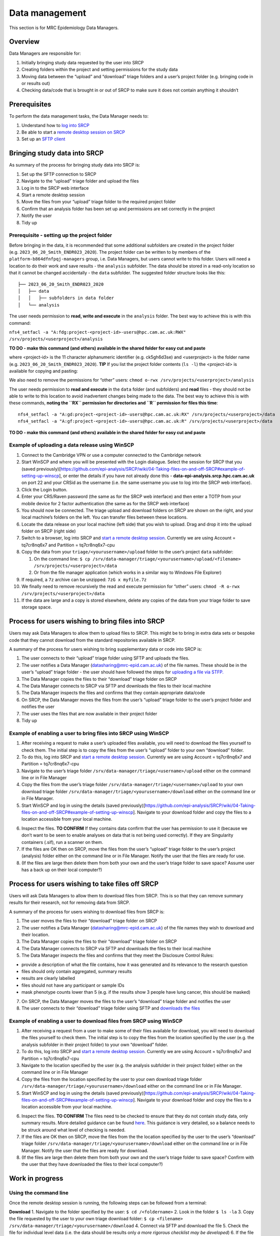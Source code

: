 Data management
===============

This section is for MRC Epidemiology Data Managers.

Overview
--------

Data Managers are responsible for:

1. Initially bringing study data requested by the user into SRCP
2. Creating folders within the project and setting permissions for the
   study data
3. Moving data between the “upload” and “download” triage folders and a
   user’s project folder (e.g. bringing code in or results out)
4. Checking data/code that is brought in or out of SRCP to make sure it
   does not contain anything it shouldn’t

Prerequisites
-------------

To perform the data management tasks, the Data Manager needs to:

1. Understand how to `log into
   SRCP <https://github.com/epi-analysis/SRCP/wiki/00-Logging-in-for-the-First-Time>`__
2. Be able to start a `remote desktop session on
   SRCP <https://github.com/epi-analysis/SRCP/wiki/01-Getting-Started#interactive-apps---remote-desktop-session>`__
3. Set up an `SFTP
   client <https://github.com/epi-analysis/SRCP/wiki/04-Taking-files-on-and-off-SRCP#sftp-clients>`__

Bringing study data into SRCP
-----------------------------

As summary of the process for bringing study data into SRCP is:

1. Set up the SFTP connection to SRCP
2. Navigate to the “upload” triage folder and upload the files
3. Log in to the SRCP web interface
4. Start a remote desktop session
5. Move the files from your “upload” triage folder to the required
   project folder
6. Confirm that an analysis folder has been set up and permissions are
   set correctly in the project
7. Notify the user
8. Tidy up

Prerequisite - setting up the project folder
~~~~~~~~~~~~~~~~~~~~~~~~~~~~~~~~~~~~~~~~~~~~

Before bringing in the data, it is recommended that some additional
subfolders are created in the project folder
(e.g. ``2023_06_20_Smith_ENDR023_2020``). The project folder can be
written to by members of the ``platform-b864dfnfpqj-managers`` group,
i.e. Data Managers, but users cannot write to this folder. Users will
need a location to do their work and save results - the ``analysis``
subfolder. The data should be stored in a read-only location so that it
cannot be changed accidentally - the ``data`` subfolder. The suggested
folder structure looks like this:

::

   ├── 2023_06_20_Smith_ENDR023_2020
   │   ├── data
   │   │   ├── subfolders in data folder
   │   └── analysis

The user needs permission to **read, write and execute** in the
``analysis`` folder. The best way to achieve this is with this command:

``nfs4_setfacl -a "A:fdg:project-<project-id>-users@hpc.cam.ac.uk:RWX" /srv/projects/<userproject>/analysis``

**TO DO - make this command (and others) available in the shared folder
for easy cut and paste**

where <project-id> is the 11 character alphanumeric identifier
(e.g. ck5gh6d3se) and <userproject> is the folder name
(e.g. ``2023_06_20_Smith_ENDR023_2020``). **TIP** If you list the
project folder contents (``ls -l``) the <project-id> is available for
copying and pasting:

.. raw:: html

   <p align="center">

.. raw:: html

   </p>

We also need to remove the permissions for “other” users:
``chmod o-rwx /srv/projects/<userproject>/analysis``

The user needs permission to **read and execute** in the ``data`` folder
(and subfolders) and **read** files - they should not be able to write
to this location to avoid inadvertent changes being made to the data.
The best way to achieve this is with these commands, **noting the ``RX``
permission for directories and ``R`` permission for files this time**:

::

   nfs4_setfacl -a "A:gd:project-<project-id>-users@hpc.cam.ac.uk:RX" /srv/projects/<userproject>/data
   nfs4_setfacl -a "A:gf:project-<project-id>-users@hpc.cam.ac.uk:R" /srv/projects/<userproject>/data

**TO DO - make this command (and others) available in the shared folder
for easy cut and paste**

Example of uploading a data release using WinSCP
~~~~~~~~~~~~~~~~~~~~~~~~~~~~~~~~~~~~~~~~~~~~~~~~

1.  Connect to the Cambridge VPN or use a computer connected to the
    Cambridge network

2.  Start WinSCP and where you will be presented with the Login
    dialogue. Select the session for SRCP that you (saved
    previously)[https://github.com/epi-analysis/SRCP/wiki/04-Taking-files-on-and-off-SRCP#example-of-setting-up-winscp],
    or enter the details if you have not already done this -
    **data-epi-analysis.srcp.hpc.cam.ac.uk** on port 22 and your CRSid
    as the username (i.e. the same username you use to log into the SRCP
    web interface).

    .. raw:: html

       <p align="center">

    .. raw:: html

       </p>

3.  Click the Login button.

4.  Enter your CRS/Raven password (the same as for the SRCP web
    interface) and then enter a TOTP from your mobile device for 2
    factor authentication (the same as for the SRCP web interface)

    .. raw:: html

       <p align="center">

    .. raw:: html

       </p>

5.  You should now be connected. The triage upload and download folders
    on SRCP are shown on the right, and your local machine’s folders on
    the left. You can transfer files between these locations.

    .. raw:: html

       <p align="center">

    .. raw:: html

       </p>

6.  Locate the data release on your local machine (left side) that you
    wish to upload. Drag and drop it into the upload folder on SRCP
    (right side)

    .. raw:: html

       <p align="center">

    .. raw:: html

       </p>

7.  Switch to a browser, log into SRCP and `start a remote desktop
    session <https://github.com/epi-analysis/SRCP/wiki/01-Getting-Started#interactive-apps---remote-desktop-session>`__.
    Currently we are using Account = tq7cr8nq6x7 and Partition =
    tq7cr8nq6x7-cpu

8.  Copy the data from your ``triage/<yourusername>/upload`` folder to
    the user’s project ``data`` subfolder:

    1. On the command line:
       ``$ cp /srv/data-manager/triage/<yourusername>/upload/<filename> /srv/projects/<userproject>/data``
    2. Or from the file manager application (which works in a similar
       way to Windows File Explorer)

9.  If required, a ``7z`` archive can be unzipped: ``7zG x myfile.7z``

10. We finally need to remove recursively the read and execute
    permission for “other” users:
    ``chmod -R o-rwx /srv/projects/<userproject>/data``

11. If the data are large and a copy is stored elsewhere, delete any
    copies of the data from your triage folder to save storage space.

Process for users wishing to bring files into SRCP
--------------------------------------------------

Users may ask Data Managers to allow them to upload files to SRCP. This
might be to bring in extra data sets or bespoke code that they cannot
download from the standard repositories available in SRCP.

A summary of the process for users wishing to bring supplementary data
or code into SRCP is:

1. The user connects to their “upload” triage folder using SFTP and
   uploads the files.
2. The user notifies a Data Manager (datasharing@mrc-epid.cam.ac.uk) of
   the file names. These should be in the user’s “upload” triage folder
   - the user should have followed the steps for `uploading a file via
   STFP. <https://github.com/epi-analysis/SRCP/wiki/04-Taking-files-on-and-off-SRCP#example-of-uploading-files-using-winscp>`__
3. The Data Manager copies the files to their “download” triage folder
   on SRCP
4. The Data Manager connects to SRCP via SFTP and downloads the files to
   their local machine
5. The Data Manager inspects the files and confirms that they contain
   appropriate data/code
6. On SRCP, the Data Manager moves the files from the user’s “upload”
   triage folder to the user’s project folder and notifies the user
7. The user uses the files that are now available in their project
   folder
8. Tidy up

Example of enabling a user to bring files into SRCP using WinSCP
~~~~~~~~~~~~~~~~~~~~~~~~~~~~~~~~~~~~~~~~~~~~~~~~~~~~~~~~~~~~~~~~

1. After receiving a request to make a user’s uploaded files available,
   you will need to download the files yourself to check them. The
   initial step is to copy the files from the user’s “upload” folder to
   your own “download” folder.

2. To do this, log into SRCP and `start a remote desktop
   session <https://github.com/epi-analysis/SRCP/wiki/01-Getting-Started#interactive-apps---remote-desktop-session>`__.
   Currently we are using Account = tq7cr8nq6x7 and Partition =
   tq7cr8nq6x7-cpu

3. Navigate to the user’s triage folder
   ``/srv/data-manager/triage/<username>/upload`` either on the command
   line or in File Manager

4. Copy the files from the user’s triage folder
   ``/srv/data-manager/triage/<username>/upload`` to your own download
   triage folder ``/srv/data-manager/triage/<yourusername>/download``
   either on the command line or in File Manager.

5. Start WinSCP and log in using the details (saved
   previously)[https://github.com/epi-analysis/SRCP/wiki/04-Taking-files-on-and-off-SRCP#example-of-setting-up-winscp].
   Navigate to your download folder and copy the files to a location
   accessible from your local machine.

.. raw:: html

   <p align="center">

.. raw:: html

   </p>

6. Inspect the files. **TO CONFIRM** If they contains data confirm that
   the user has permission to use it (because we don’t want to be seen
   to enable analyses on data that is not being used correctly). If they
   are Singularity containers (.sif), run a scanner on them.

7. If the files are OK then on SRCP, move the files from the user’s
   “upload” triage folder to the user’s project (analysis) folder either
   on the command line or in File Manager. Notify the user that the
   files are ready for use.

8. (If the files are large then delete them from both your own and the
   user’s triage folder to save space? Assume user has a back up on
   their local computer?)

Process for users wishing to take files off SRCP
------------------------------------------------

Users will ask Data Managers to allow them to download files from SRCP.
This is so that they can remove summary results for their research, not
for removing data from SRCP.

A summary of the process for users wishing to download files from SRCP
is:

1. The user moves the files to their “download” triage folder on SRCP
2. The user notifies a Data Manager (datasharing@mrc-epid.cam.ac.uk) of
   the file names they wish to download and their location.
3. The Data Manager copies the files to their “download” triage folder
   on SRCP
4. The Data Manager connects to SRCP via SFTP and downloads the files to
   their local machine
5. The Data Manager inspects the files and confirms that they meet the
   Disclosure Control Rules:

-  provide a description of what the file contains, how it was generated
   and its relevance to the research question
-  files should only contain aggregated, summary results
-  results are clearly labelled
-  files should not have any participant or sample IDs
-  mask phenotype counts lower than 5 (e.g. if the results show 3 people
   have lung cancer, this should be masked)

7. On SRCP, the Data Manager moves the files to the user’s “download”
   triage folder and notifies the user
8. The user connects to their “download” triage folder using SFTP and
   `downloads the
   files <https://github.com/epi-analysis/SRCP/wiki/04-Taking-files-on-and-off-SRCP#example-of-downloading-files-using-winscp>`__

Example of enabling a user to download files from SRCP using WinSCP
~~~~~~~~~~~~~~~~~~~~~~~~~~~~~~~~~~~~~~~~~~~~~~~~~~~~~~~~~~~~~~~~~~~

1. After receiving a request from a user to make some of their files
   available for download, you will need to download the files yourself
   to check them. The initial step is to copy the files from the
   location specified by the user (e.g. the analysis subfolder in their
   project folder) to your own “download” folder.

2. To do this, log into SRCP and `start a remote desktop
   session <https://github.com/epi-analysis/SRCP/wiki/01-Getting-Started#interactive-apps---remote-desktop-session>`__.
   Currently we are using Account = tq7cr8nq6x7 and Partition =
   tq7cr8nq6x7-cpu

3. Navigate to the location specified by the user (e.g. the analysis
   subfolder in their project folder) either on the command line or in
   File Manager

4. Copy the files from the location specified by the user to your own
   download triage folder
   ``/srv/data-manager/triage/<yourusername>/download`` either on the
   command line or in File Manager.

5. Start WinSCP and log in using the details (saved
   previously)[https://github.com/epi-analysis/SRCP/wiki/04-Taking-files-on-and-off-SRCP#example-of-setting-up-winscp].
   Navigate to your download folder and copy the files to a location
   accessible from your local machine.

.. raw:: html

   <p align="center">

.. raw:: html

   </p>

6. Inspect the files. **TO CONFIRM** The files need to be checked to
   ensure that they do not contain study data, only summary results.
   More detailed guidance can be found
   `here <https://ukdataservice.ac.uk/app/uploads/thf_datareport_aw_web.pdf>`__.
   This guidance is very detailed, so a balance needs to be struck
   around what level of checking is needed.

7. If the files are OK then on SRCP, move the files from the the
   location specified by the user to the user’s “download” triage folder
   ``/srv/data-manager/triage/<yourusername>/download`` either on the
   command line or in File Manager. Notify the user that the files are
   ready for download.

8. (If the files are large then delete them from both your own and the
   user’s triage folder to save space? Confirm with the user that they
   have downloaded the files to their local computer?)

Work in progress
----------------

Using the command line
~~~~~~~~~~~~~~~~~~~~~~

Once the remote desktop session is running, the following steps can be
followed from a terminal:

**Download** 1. Navigate to the folder specified by the user:
``$ cd /<foldername>`` 2. Look in the folder ``$ ls -la`` 3. Copy the
file requested by the user to your own triage download folder:
``$ cp <filename> /srv/data-manager/triage/<yourusername>/download`` 4.
Connect via SFTP and download the file 5. Check the file for individual
level data (i.e. the data should be results only *a more rigorous
checklist may be developed*) 6. If the file looks OK, copy the file to
the user’s triage download location
``$ cp <filename> /srv/data-manager/triage/<username>/download`` 7.
Either notify the user that the file was moved as requested to their
triage download folder and is available via SFTP, or explain what needs
to be changed for the file to be acceptable for download.

**Upload** 1. Navigate to the user’s triage folder:
``$ cd /srv/data-manager/triage/<username>/upload`` where ``<username>``
is the CRSid of the user 2. Look in the folder ``$ ls -la`` 3. Copy the
file requested by the user to your own triage download folder 4. Connect
via SFTP and download the file to your local computer 5. Check the file
for **what - malicious code? data that they shouldn’t have - how do we
know?** 6. If the file looks OK, copy the file requested by the user to
the location required (for example, the user’s project folder)
``$ cp /srv/data-manager/triage/<username>/upload/<filename> /srv/projects/<projectname>``
where ``<projectname>`` is the user’s project 7. Either notify the user
that the file was moved and tell them the location, or explain what
needs to be changed for the file to be acceptable for upload.

Using file manager
~~~~~~~~~~~~~~~~~~

Once the remote desktop session is running, the following steps can be
followed using the file manager application:

**Download** 1. Navigate to the folder specified by the user 2. Look in
the folder 3. Copy the file requested by the user to your own triage
download folder (``/srv/data-manager/triage/<yourusername>/download``)
4. Connect via SFTP and download the file 5. Check the file for
individual level data (i.e. the data should be results only *a more
rigorous checklist may be developed*) 6. If the file looks OK, copy the
file to the user’s triage download location
(``/srv/data-manager/triage/<username>/download`` where ``<username>``
is the CRSid of the user) 7. Either notify the user that the file was
moved as requested to their triage download folder and is available via
SFTP, or explain what needs to be changed for the file to be acceptable
for download.

**Upload** 1. Navigate to the user’s triage folder:
``/srv/data-manager/triage/<username>/upload`` where ``<username>`` is
the CRSid of the user 2. Look in the folder 3. Copy the file requested
by the user to your own triage download folder 4. Connect via SFTP and
download the file to your local computer 5. Check the file for **what -
malicious code? data that they shouldn’t have - how do we know?** 6. If
the file looks OK, copy the file requested by the user to the location
required (for example, the user’s project folder)
``/srv/projects/<projectname>`` where ``<projectname>`` is the user’s
project 7. Either notify the user that the file was moved and tell them
the location, or explain what needs to be changed for the file to be
acceptable for upload.

Examining items to be taken in or out
-------------------------------------

Files that are to be taken out from the system should be checked to
ensure that they do not contain study data, only summary results. More
detailed guidance can be found
`here <https://ukdataservice.ac.uk/app/uploads/thf_datareport_aw_web.pdf>`__
and `here <https://re-docs.genomicsengland.co.uk/airlock_rules/#>`__.
This guidance is very detailed, so a balance needs to be struck around
what level of checking is needed.

A standard check might be to look for participant IDs in the data export
as this is clearly an indicator of individual level data.

Often a more formal process is used where researchers have to submit a
form with details about what the results are and how they relate to the
project. There can be a service level agreement for the time taken to
review requests.

For data that is to be brought in, checks should be made about whether
the user has permission to use this data and move it to different
locations. Some data sets might not be a concern, for example publicly
available data on air pollution. Questions should be raised if a user is
trying to bring in something sensitive like patient records.

Users may want to bring in code or containers. This should be scanned
(TO DO - recommend some tools) to check for security problems.

Notes on project permissions
----------------------------

The platform manager group can rwx on folders and files created in
project folders by any other platform - controlled by NFS ACL. The
children of the project folder inherit the permissions.

When the platform manager creates the data/analysis folders, they apply
ACL permissions to these which are inherited by the items created in
these folders.
